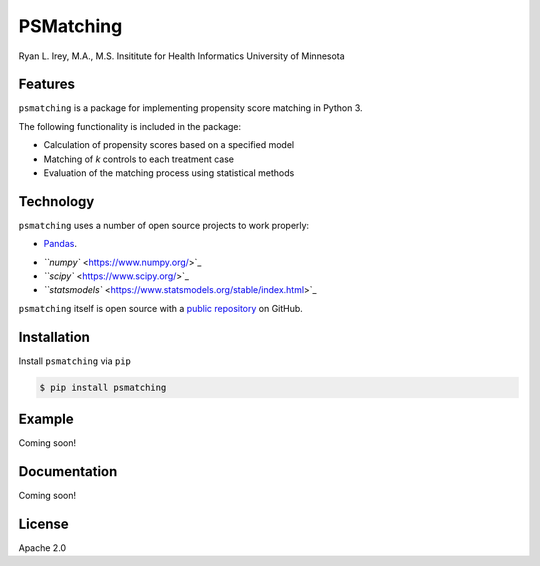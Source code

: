 PSMatching
==========


.. image:: https://travis-ci.org/rlirey/psmatching.svg?branch=master
   :target: https://travis-ci.org/rlirey/psmatching
   :alt: Build Status


.. image:: https://coveralls.io/repos/github/rlirey/psmatching/badge.svg?branch=master
   :target: https://coveralls.io/github/rlirey/psmatching?branch=master
   :alt: Coverage Status


Ryan L. Irey, M.A., M.S.
Insititute for Health Informatics
University of Minnesota

Features
^^^^^^^^

``psmatching`` is a package for implementing propensity score matching in Python 3.

The following functionality is included in the package:


* Calculation of propensity scores based on a specified model
* Matching of *k* controls to each treatment case
* Evaluation of the matching process using statistical methods

Technology
^^^^^^^^^^

``psmatching`` uses a number of open source projects to work properly:


* Pandas_.
.. _Pandas: https://pandas.pydata.org/
* `\ ``numpy`` <https://www.numpy.org/>`_
* `\ ``scipy`` <https://www.scipy.org/>`_
* `\ ``statsmodels`` <https://www.statsmodels.org/stable/index.html>`_

``psmatching`` itself is open source with a `public repository <https://github.com/rlirey/psmatching>`_ on GitHub.

Installation
^^^^^^^^^^^^

Install ``psmatching`` via ``pip``

.. code-block:: sh

   $ pip install psmatching

Example
^^^^^^^

Coming soon!

Documentation
^^^^^^^^^^^^^

Coming soon!

License
^^^^^^^

Apache 2.0

